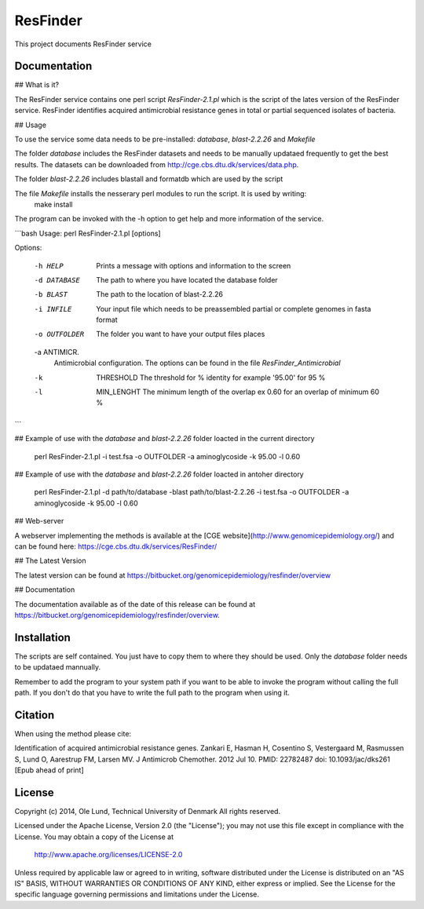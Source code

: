 ===================
ResFinder
===================

This project documents ResFinder service


Documentation
=============

## What is it?

The ResFinder service contains one perl script *ResFinder-2.1.pl* which is the script of the lates
version of the ResFinder service. ResFinder identifies acquired antimicrobial resistance genes in total
or partial sequenced isolates of bacteria.

## Usage

To use the service some data needs to be pre-installed: *database*, *blast-2.2.26* and *Makefile*

The folder *database* includes the ResFinder datasets and needs to be manually updataed frequently to get the best
results. The datasets can be downloaded from http://cge.cbs.dtu.dk/services/data.php.

The folder *blast-2.2.26* includes blastall and formatdb which are used by the script

The file *Makefile* installs the nesserary perl modules to run the script. It is used by writing:
    make install

The program can be invoked with the -h option to get help and more information of the service.

```bash
Usage: perl ResFinder-2.1.pl [options]

Options:

    -h HELP
                    Prints a message with options and information to the screen
    -d DATABASE
                    The path to where you have located the database folder
    -b BLAST
                    The path to the location of blast-2.2.26
    -i INFILE
                    Your input file which needs to be preassembled partial or complete genomes in fasta format
    -o OUTFOLDER
                    The folder you want to have your output files places
    -a ANTIMICR.
                    Antimicrobial configuration. The options can be found in the file *ResFinder_Antimicrobial*
    -k  THRESHOLD
                    The threshold for % identity for example '95.00' for 95 %
    -l  MIN_LENGHT
                    The minimum length of the overlap ex 0.60 for an overlap of minimum 60 %
```

## Example of use with the *database* and *blast-2.2.26* folder loacted in the current directory
    
    perl ResFinder-2.1.pl -i test.fsa -o OUTFOLDER -a aminoglycoside -k 95.00 -l 0.60

## Example of use with the *database* and *blast-2.2.26* folder loacted in antoher directory

    perl ResFinder-2.1.pl -d path/to/database -blast path/to/blast-2.2.26 -i test.fsa -o OUTFOLDER -a aminoglycoside -k 95.00 -l 0.60
    
## Web-server

A webserver implementing the methods is available at the [CGE website](http://www.genomicepidemiology.org/) and can be found here:
https://cge.cbs.dtu.dk/services/ResFinder/


## The Latest Version


The latest version can be found at
https://bitbucket.org/genomicepidemiology/resfinder/overview

## Documentation


The documentation available as of the date of this release can be found at
https://bitbucket.org/genomicepidemiology/resfinder/overview.

Installation
=======

The scripts are self contained. You just have to copy them to where they should
be used. Only the *database* folder needs to be updataed mannually. 

Remember to add the program to your system path if you want to be able to invoke the program without calling the full path.
If you don't do that you have to write the full path to the program when using it.

Citation
=======

When using the method please cite:

Identification of acquired antimicrobial resistance genes.
Zankari E, Hasman H, Cosentino S, Vestergaard M, Rasmussen S, Lund O, Aarestrup FM, Larsen MV.
J Antimicrob Chemother. 2012 Jul 10.
PMID: 22782487         doi: 10.1093/jac/dks261
[Epub ahead of print]


License
=======

Copyright (c) 2014, Ole Lund, Technical University of Denmark
All rights reserved.

Licensed under the Apache License, Version 2.0 (the "License");
you may not use this file except in compliance with the License.
You may obtain a copy of the License at

   http://www.apache.org/licenses/LICENSE-2.0

Unless required by applicable law or agreed to in writing, software
distributed under the License is distributed on an "AS IS" BASIS,
WITHOUT WARRANTIES OR CONDITIONS OF ANY KIND, either express or implied.
See the License for the specific language governing permissions and
limitations under the License.
